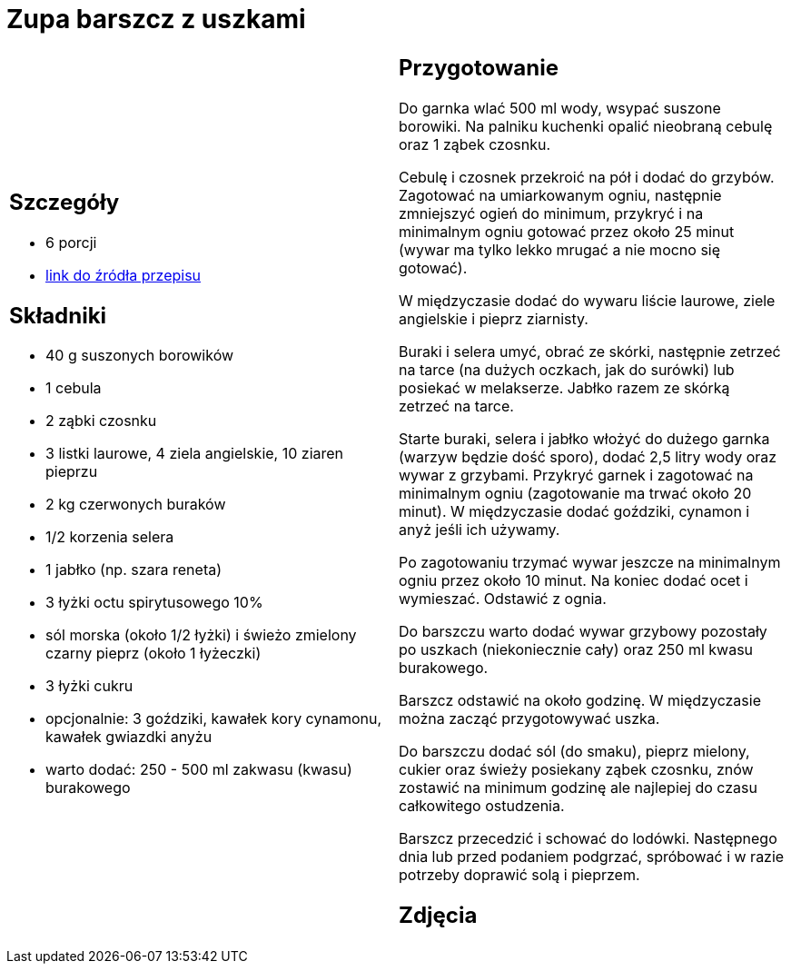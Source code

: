 = Zupa barszcz z uszkami

[cols=".<a,.<a"]
[frame=none]
[grid=none]
|===
|
== Szczegóły
* 6 porcji
* https://www.kwestiasmaku.com/kuchnia_polska/wigilia/barszcz_wigilijny_z_uszkami/przepis.html[link do źródła przepisu]

== Składniki
* 40 g suszonych borowików
* 1 cebula
* 2 ząbki czosnku
* 3 listki laurowe, 4 ziela angielskie, 10 ziaren pieprzu
* 2 kg czerwonych buraków
* 1/2 korzenia selera
* 1 jabłko (np. szara reneta)
* 3 łyżki octu spirytusowego 10%
* sól morska (około 1/2 łyżki) i świeżo zmielony czarny pieprz (około 1 łyżeczki)
* 3 łyżki cukru
* opcjonalnie: 3 goździki, kawałek kory cynamonu, kawałek gwiazdki anyżu
* warto dodać: 250 - 500 ml zakwasu (kwasu) burakowego

|
== Przygotowanie
Do garnka wlać 500 ml wody, wsypać suszone borowiki. Na palniku kuchenki opalić nieobraną cebulę oraz 1 ząbek czosnku.

Cebulę i czosnek przekroić na pół i dodać do grzybów. Zagotować na umiarkowanym ogniu, następnie zmniejszyć ogień do minimum, przykryć i na minimalnym ogniu gotować przez około 25 minut (wywar ma tylko lekko mrugać a nie mocno się gotować).

W międzyczasie dodać do wywaru liście laurowe, ziele angielskie i pieprz ziarnisty.

Buraki i selera umyć, obrać ze skórki, następnie zetrzeć na tarce (na dużych oczkach, jak do surówki) lub posiekać w melakserze. Jabłko razem ze skórką zetrzeć na tarce.

Starte buraki, selera i jabłko włożyć do dużego garnka (warzyw będzie dość sporo), dodać 2,5 litry wody oraz wywar z grzybami. Przykryć garnek i zagotować na minimalnym ogniu (zagotowanie ma trwać około 20 minut). W międzyczasie dodać goździki, cynamon i anyż jeśli ich używamy.

Po zagotowaniu trzymać wywar jeszcze na minimalnym ogniu przez około 10 minut. Na koniec dodać ocet i wymieszać. Odstawić z ognia.

Do barszczu warto dodać wywar grzybowy pozostały po uszkach (niekoniecznie cały) oraz 250 ml kwasu burakowego.

Barszcz odstawić na około godzinę. W międzyczasie można zacząć przygotowywać uszka.

Do barszczu dodać sól (do smaku), pieprz mielony, cukier oraz świeży posiekany ząbek czosnku, znów zostawić na minimum godzinę ale najlepiej do czasu całkowitego ostudzenia.

Barszcz przecedzić i schować do lodówki. Następnego dnia lub przed podaniem podgrzać, spróbować i w razie potrzeby doprawić solą i pieprzem.

== Zdjęcia
|===

